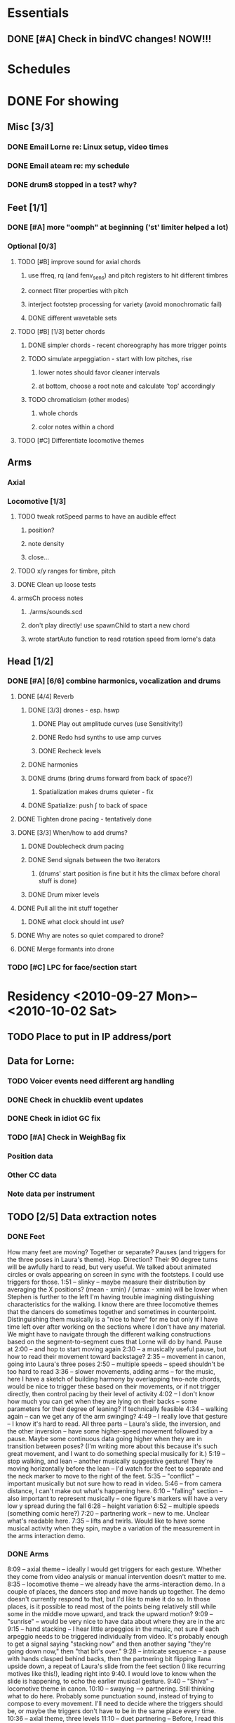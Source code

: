 #+STARTUP: hidestars

* Essentials
** DONE [#A] Check in bindVC changes! NOW!!!
   DEADLINE: <2010-08-25 Wed 10:00>


* Schedules


* DONE For showing
  DEADLINE: <2010-08-31 Tue>
** Misc [3/3]
*** DONE Email Lorne re: Linux setup, video times
*** DONE Email ateam re: my schedule

*** DONE drum8 stopped in a test? why?
** Feet [1/1]
*** DONE [#A] more "oomph" at beginning ('st' limiter helped a lot)
*** Optional [0/3]
**** TODO [#B] improve sound for axial chords
***** use ffreq, rq (and fenv_sens) and pitch registers to hit different timbres
***** connect filter properties with pitch
***** interject footstep processing for variety (avoid monochromatic fail)
***** DONE different wavetable sets
**** TODO [#B] [1/3] better chords
***** DONE simpler chords - recent choreography has more trigger points
***** TODO simulate arpeggiation - start with low pitches, rise
****** lower notes should favor cleaner intervals
****** at bottom, choose a root note and calculate 'top' accordingly
***** TODO chromaticism (other modes)
****** whole chords
****** color notes within a chord
**** TODO [#C] Differentiate locomotive themes

** Arms
*** Axial
*** Locomotive [1/3]
**** TODO tweak rotSpeed parms to have an audible effect
***** position?
***** note density
***** close...
**** TODO x/y ranges for timbre, pitch
**** DONE Clean up loose tests
**** armsCh process notes
***** ./arms/sounds.scd
***** don't play directly! use spawnChild to start a new chord
***** wrote startAuto function to read rotation speed from lorne's data


** Head [1/2]
*** DONE [#A] [6/6] combine harmonics, vocalization and drums
**** DONE [4/4] Reverb
***** DONE [3/3] drones - esp. hswp
****** DONE Play out amplitude curves (use Sensitivity!)
****** DONE Redo hsd synths to use amp curves
****** DONE Recheck levels
***** DONE harmonies
***** DONE drums (bring drums forward from back of space?)
****** Spatialization makes drums quieter - fix
***** DONE Spatialize: push \int to back of space
**** DONE Tighten drone pacing - tentatively done
**** DONE [3/3] When/how to add drums?
***** DONE Doublecheck drum pacing
***** DONE Send signals between the two iterators
****** (drums' start position is fine but it hits the climax before choral stuff is done)
***** DONE Drum mixer levels
**** DONE Pull all the init stuff together
***** DONE what clock should int use?
**** DONE Why are notes so quiet compared to drone?
**** DONE Merge formants into drone
*** TODO [#C] LPC for face/section start


* Residency <2010-09-27 Mon>--<2010-10-02 Sat>
** TODO Place to put in IP address/port
** Data for Lorne:
*** TODO Voicer events need different arg handling
*** DONE Check in chucklib event updates
*** DONE Check in idiot GC fix
*** TODO [#A] Check in WeighBag fix
*** Position data
*** Other CC data
*** Note data per instrument
** TODO [2/5] Data extraction notes
*** DONE Feet
    How many feet are moving?
    Together or separate?
    Pauses (and triggers for the three poses in Laura's theme).
    Hop.
    Direction? Their 90 degree turns will be awfully hard to read, but very useful.
    We talked about animated circles or ovals appearing on screen in sync with the footsteps. I could use triggers for those.
    1:51 -- slinky -- maybe measure their distribution by averaging the X positions? (mean - xmin) / (xmax - xmin) will be lower when Stephen is further to the left
    I'm having trouble imagining distinguishing characteristics for the walking. I know there are three locomotive themes that the dancers do sometimes together and sometimes in counterpoint. Distinguishing them musically is a "nice to have" for me but only if I have time left over after working on the sections where I don't have any material. We might have to navigate through the different walking constructions based on the segment-to-segment cues that Lorne will do by hand.
    Pause at 2:00 -- and hop to start moving again
    2:30 -- a musically useful pause, but how to read their movement toward backstage?
    2:35 -- movement in canon, going into Laura's three poses
    2:50 -- multiple speeds -- speed shouldn't be too hard to read
    3:36 -- slower movements, adding arms -- for the music, here I have a sketch of building harmony by overlapping two-note chords, would be nice to trigger these based on their movements, or if not trigger directly, then control pacing by their level of activity
    4:02 -- I don't know how much you can get when they are lying on their backs -- some parameters for their degree of leaning? If technically feasible
    4:34 -- walking again -- can we get any of the arm swinging?
    4:49 -- I really love that gesture -- I know it's hard to read. All three parts -- Laura's slide, the inversion, and the other inversion -- have some higher-speed movement followed by a pause. Maybe some continuous data going higher when they are in transition between poses? (I'm writing more about this because it's such great movement, and I want to do something special musically for it.)
    5:19 -- stop walking, and lean -- another musically suggestive gesture! They're moving horizontally before the lean -- I'd watch for the feet to separate and the neck marker to move to the right of the feet.
    5:35 -- "conflict" -- important musically but not sure how to read in video.
    5:46 -- from camera distance, I can't make out what's happening here.
    6:10 -- "falling" section -- also important to represent musically -- one figure's markers will have a very low y spread during the fall
    6:28 -- height variation
    6:52 -- multiple speeds (something comic here?)
    7:20 -- partnering work -- new to me. Unclear what's readable here.
    7:35 -- lifts and twirls. Would like to have some musical activity when they spin, maybe a variation of the measurement in the arms interaction demo.
*** DONE Arms
    8:09 -- axial theme -- ideally I would get triggers for each gesture. Whether they come from video analysis or manual intervention doesn't matter to me.
    8:35 -- locomotive theme -- we already have the arms-interaction demo. In a couple of places, the dancers stop and move hands up together. The demo doesn't currently respond to that, but I'd like to make it do so. In those places, is it possible to read most of the points being relatively still while some in the middle move upward, and track the upward motion?
    9:09 -- "sunrise" -- would be very nice to have data about where they are in the arc
    9:15 -- hand stacking -- I hear little arpeggios in the music, not sure if each arpeggio needs to be triggered individually from video. It's probably enough to get a signal saying "stacking now" and then another saying "they're going down now," then "that bit's over."
    9:28 -- intricate sequence -- a pause with hands clasped behind backs, then the partnering bit flipping Ilana upside down, a repeat of Laura's slide from the feet section (I like recurring motives like this!), leading right into 9:40. I would love to know when the slide is happening, to echo the earlier musical gesture.
    9:40 -- "Shiva" -- locomotive theme in canon.
    10:10 -- swaying --> partnering. Still thinking what to do here. Probably some punctuation sound, instead of trying to compose to every movement. I'll need to decide where the triggers should be, or maybe the triggers don't have to be in the same place every time.
    10:36 -- axial theme, three levels
    11:10 -- duet partnering -- Before, I read this as Stephen teaching Ilana the axial sequence -- curiously, that relationship disappears with a smoother performance.
    11:43 -- manipulating Laura -- triggers similar to the regular axial presentation would be useful. Music and visuals should give the audience permission to laugh here!
    12:00 -- Laura becomes more active in the partnering, leading into the locomotive theme (short)
    12:06 -- Stephen's solo, wild movements -- arm positions relative to the rest of the body might be the most useful thing
    12:17 -- new material, interesting juxtaposition of cradling next to something that looks like drawing a bow. Fragments of the axial and locomotive themes -- for my stuff, it would be nice to know when which one or the other is happening.
    12:47 -- all three to the ground, then up
    13:01 -- Laura solo, mostly locomotive material, probably can reuse the arms-interaction code, but I think it should be more sparse there
    14:14 -- hand play, should start with the bleeps and bloops for the face dance

*** TODO Head
**** Face dance
     Can't see a lot of specifics in the run-through videos, but I remember
basically from the earlier close-up video. Mainly I'll need trigger
messages when something happens on Ilana's face. Later in the face
dance, the event density will increase (maybe a lot) and that should
be synced with video. Whether I'm driving (sending note data to Lorne)
or Lorne sends me data about the desired activity level doesn't matter
much to me. Probably it will be both.

**** Rest of the section
     I'd like to cue some changes in the music based on movement. Possible
parameters are the height of the additive synthesis structures,
triggers to initiate the sweeps up (maybe including data about how
fast), when to introduce new pieces of the drum rhythms, brightness or
dullness of the drum sounds... just brainstorming.

Since this section is basically written from my side, for me it's a
matter of adding movement responsiveness to something that is already
working. At this late date, it would be worth doing this only if it
will be a big improvement on what I have already -- changes introduce
risk and the payoff needs to be good to justify it.

Sorry this is not very specific. I have yet to watch the video while
playing the music so that the drums end right around 29:30. Then I
might notice some correspondences that would be worth picking up.

*** DONE Torso
    Drums can dwindle away toward 30:10, when Laura appears above the screen. Then silence. Well, I'd like to have some silence in this part before Stephen's solo begins. The silence could be interrupted by some sounds.

Mostly for Lorne -- for a lot of these places, I'm hearing more or less steady state sounds that develop some "internal modulation" as the dancers twist and bend and otherwise move away from center. That's probably a challenge to read, but I would love to have some measurement of how far away they are from "center" (at the beginning of this section, "center" is upright with head and torso squarely forward). It probably gets easier to read when their hands come out around 30:50, but it might be impossible in those first 30-40 seconds when the only visible markers will be the head and neck. (Bowing might be readable from changes in the vertical distance between forehead and neckline.)

31:45 -- Stephen solo (amazing work by the way) -- should be pretty easy to tell the difference between axial and locomotive moments. One thing I specifically want to catch is the hopping movement at 32:31. Also the arm raising. Standing still and initiating shoulder movement from the torso is probably going to be invisible to the video, but I feel like the sound should still reflect it.

33:10 -- Ilana enters, then Laura at 33:40. Same challenges.

c. 34:00 -- Energy exchanges. Maybe a lot to ask, but I'd love to be able to track the energy ball as it moves from person to person.

34:35 -- Locomotion again, then arm movements like throwing energy into space.

34:55 -- An inversion, similar to previous sections. I'd like to echo that musically.

35:05 -- some poses, and exchanging places behind the screen. Probably motion versus stillness is more useful than anything else.

35:35 -- echoing Stephen's solo material in unison (not completely unison)

(36:10 -- Short repeat of energy exchange)

37:00 -- Remove props, then Ilana's solo. Lots to read here: center versus off-center, axial versus locomotive, L-R pan position.

38:14 -- Stephen and Laura duet. Amount of movement is interesting, as is body orientation (standing versus lying down or in the middle of a lift). I'll leave this for a detailed reading later, since this seems to belong more to the whole body section. By the time Laura comes back in at 40:28, we are definitely blending material from other sections.

*** TODO Body

** Debugging
*** TODO drum8 stopped in a test? why?


* TODO For premiere
  DEADLINE: <2010-10-21 Thu>
** Feet
*** Notes
**** Silence when Laura walks in slowly (multispeed part toward end)
*** Sounds/processes [6/7]
**** DONE Harmony w/ arms - refine
**** DONE Slide/inversion gesture    
**** DONE [#A] Multiple speeds
     Coming... want to modulate between no pitch, normal pitch and "crispy" pitch
**** DONE Leaning - sketched, come back to this after doing multiple speeds
**** DONE Falling - reuse leaning, and extend clicky things
**** DONE Conflict - prototyped, stomping and snare-drumming
**** TODO [#C] Distinguish locomotive themes
*** Data needed from Lorne
**** The entire opening sequence, up to about 3:30, there isn't much to read except stepping speed (foot markers going up and down) and the horizontal spread between the dancers. Their speeds may be different -- that's useful for me to know.
**** c. 3:30 -- slower, more harmony -- movement velocity
**** lying on backs -- another buildup leading to this, then hold (a) chord(s)
***** the more they swing their legs, the more activity
**** slide and inversions -- three triggers
**** leaning -- they're stationary -- I'd like to know when they stop moving
**** conflict -- can we tell when they change direction (attack/retreat)?
**** Falling -- trigger when somebody goes down (y spread becomes small and they stop moving)
**** Partnering at 7:20 -- I'll do a variation on the slide/inversion gestures, but I've no idea what you can read. It seems to go from set pose to set pose, so I guess (relative) pauses versus activity would be the most feasible/helpful.

*** Data to send to Lorne


** Arms
*** Sounds/processes [7/9]
**** DONE Sunrise
**** DONE [0/1] Hand stacking - MUCH SLOWER NOW
***** TODO Ask Lorne for hand height
**** DONE 9:28 sequence [2/2]
***** DONE Apply inversions note sequences to another sound
***** DONE What else?
**** DONE Axial variations [3/3]
***** DONE Shiva: use 3 am's
***** DONE ^^ Needs quiet chords in background - useful elsewhere
***** Between these 2, use axial sound with sparse notes - extended now, needs some sweepy gestures too
***** DONE Three levels
**** DONE Duet partnering (S & I) - can I reuse 9:28 code?
***** Continue 3 levels until they open up side by side
***** Lifting, tilting, bending - intermix some portamento chords with 3 levels
****** Stagger slides? Yes!
****** Let this run for a bit, then hold a chord about the time they pick up Laura
***** Locomotive before they pick up Laura
**** DONE Manipulating Laura: Axial theme but with robotic edge (comb filter maybe?)
***** Almost there - what does it need?
**** DONE Stephen solo (short!)
***** Starts locomotive, then quickly into axial - *harmonize* axial!
**** TODO Cradling - drawing bow
***** Rocking gesture? Yes.
***** Couple of axial moves - harmonize, but not with airskid sound
**** TODO Laura solo
*** Data needed from Lorne
*** Data to send to Lorne


** Head
*** Notes
**** Transition from arms needs more thought
**** Cue some specifics - "filter sweeps" - off their activity
**** Nice to have: special fx for some gestures like head shaking
**** How does this flow with the existing music?
*** Sounds/processes [0/0]
*** Data needed from Lorne
*** Data to send to Lorne
*** Face dance
**** Sounds [7/7]
***** DONE Volume tuning
***** DONE Bloops
***** DONE Creaking (eye rolls) [1/1]
****** DONE Creaks are too slow
***** DONE Low buzzes, analog-y (tongue rolls in mouth)
***** DONE Wet, slurpy (tongue popping out -- muffle for tongue-in-mouth also)
***** DONE Tongue comes out, open mouth: start vocalization
      What should I do?
      Where should I go?
      Why is it this way, and not that?
      Who is listening?
      Who is watching?
****** DONE Fatten pitched synth
***** DONE Smile and other emotions: vocal chatter


** Torso
*** TODO [0/1] Watch video!
**** Silence to open this section would be nice after drums
**** TODO What to do with the hopping theme?
**** Pauses on the box
*** Sounds [4/5]
**** Silences!
**** DONE Bells
**** DONE Washes
     Reuse waterpad - move feet process to here!
     Keep/throw out tinkly combs?
     --- would really like to have wash fade in/out, then tinkles follow -- separate from VC
**** DONE Melody
     Reuse melody PR from arms, new notes, slower rhythms, shorter phrases
     Sound? Maybe inharmonic at first, becoming clearly pitched
**** DONE Tinkly things
     Raise pitch and speed up rhythm of low bells - nice
     Nice for Stephen's solo, with melodic fragments
     Faster movement = more tinkles (don't speed up melody too much) -- pitch contours
     Later, integrate tinkles with chords(?) -- rework Klank as effect
**** TODO Steady pitches with modulation based on movement
*** Data needed from Lorne
*** Data to send to Lorne


** Body
*** Notes
**** Laura's solo: lpc chaos toward end, then bells/space from torso
**** How to work in hints of drums?
**** Stephen's feet on Ilana's back - fantastic!
*** Sounds/processes [0/0]
*** Data needed from Lorne
*** Data to send to Lorne


* Sample attributions
    September 3, 2010
        By WIM (http://www.freesound.org/usersViewSingle.php?id=22241)
            cathedraldoor.wav (http://www.freesound.org/samplesViewSingle.php?id=9018)
        By Percy Duke (http://www.freesound.org/usersViewSingle.php?id=132851)
            Door Creak Short.mp3 (http://www.freesound.org/samplesViewSingle.php?id=23448)
        By HerbertBoland (http://www.freesound.org/usersViewSingle.php?id=129090)
            Creak_3.wav (http://www.freesound.org/samplesViewSingle.php?id=29690)
   ---------------------------------------
    June 5, 2010
        By ingeos (http://www.freesound.org/usersViewSingle.php?id=11253)
            [stream-underwater] Ruisseau de Ponchale - Les Peyroux - 23 St Goussaud - France.ogg (http://www.freesound.org/samplesViewSingle.php?id=7304)
        By acclivity (http://www.freesound.org/usersViewSingle.php?id=37876)
            Brook20Sec.wav (http://www.freesound.org/samplesViewSingle.php?id=13552)
   ---------------------------------------
    May 6, 2010
        By rutgermuller (http://www.freesound.org/usersViewSingle.php?id=179538)
            Footsteps Metallic Muffled Louder (www.rutgermuller.nl).wav (http://www.freesound.org/samplesViewSingle.php?id=50724)
            Footsteps on Tiles (www.rutgermuller.nl).wav (http://www.freesound.org/samplesViewSingle.php?id=50725)
        By Corsica_S (http://www.freesound.org/usersViewSingle.php?id=7037)
            hiking 1.flac (http://www.freesound.org/samplesViewSingle.php?id=34357)
        By sinatra314 (http://www.freesound.org/usersViewSingle.php?id=523848)
            footsteps wooden floor  loop.wav (http://www.freesound.org/samplesViewSingle.php?id=58454)
        By dobroide (http://www.freesound.org/usersViewSingle.php?id=8043)
            20060307.swamp.wav (http://www.freesound.org/samplesViewSingle.php?id=16771)
        By bevangoldswain (http://www.freesound.org/usersViewSingle.php?id=671617)
            running gravel or dry leaves loop.wav (http://www.freesound.org/samplesViewSingle.php?id=54778)
            running hard surface.wav (http://www.freesound.org/samplesViewSingle.php?id=54779)
        By hello_flowers (http://www.freesound.org/usersViewSingle.php?id=199517)
            0129_Walking on Metal 1.wav (http://www.freesound.org/samplesViewSingle.php?id=39473)
        By Robinhood76 (http://www.freesound.org/usersViewSingle.php?id=321967)
            00170 steps on a forest road 1.wav (http://www.freesound.org/samplesViewSingle.php?id=55690)
        By hazure (http://www.freesound.org/usersViewSingle.php?id=30150)
            footsteps.wav (http://www.freesound.org/samplesViewSingle.php?id=23703)
            smallrocksfootsteps.wav (http://www.freesound.org/samplesViewSingle.php?id=23708)
        By Spandau (http://www.freesound.org/usersViewSingle.php?id=25133)
            walkinginsnow.aif (http://www.freesound.org/samplesViewSingle.php?id=30833)
        By tigersound (http://www.freesound.org/usersViewSingle.php?id=23035)
            heels & wind.aif (http://www.freesound.org/samplesViewSingle.php?id=15563)
            gravel walking.aif (http://www.freesound.org/samplesViewSingle.php?id=15562)
        By redjim (http://www.freesound.org/usersViewSingle.php?id=15504)
            Carpet footsteps.wav (http://www.freesound.org/samplesViewSingle.php?id=32575)
        By Jake Williams (http://www.freesound.org/usersViewSingle.php?id=40013)
            Footsteps on hard floor indoors.wav (http://www.freesound.org/samplesViewSingle.php?id=18169)
        By FreqMan (http://www.freesound.org/usersViewSingle.php?id=92661)
            footsteps (Streety NR).wav (http://www.freesound.org/samplesViewSingle.php?id=25077)
        By martian (http://www.freesound.org/usersViewSingle.php?id=84709)
            footstep on wood foley.wav (http://www.freesound.org/samplesViewSingle.php?id=19292)



* Environment building
  1. Clean install directories.
  2. Get debian packages needed to build sc (if not already done).
     sudo apt-get install build-essential libjack0.100.0-dev libsndfile1-dev libasound2-dev libavahi-client-dev libicu-dev libreadline6-dev libfftw3-dev libxt-dev pkg-config scons git-core subversion
  3. Check out and build sc (r10246).
     mkdir ~/share
     cd ~/share
     svn co -r10246 https://supercollider.svn.sourceforge.net/svnroot/supercollider/trunk sc-svn
     cd common
     scons
     sudo scons install
  4. Check out and build sc3-plugins (r444).
     cd ~/share/sc-svn
     svn co -r444 https://sc3-plugins.svn.sourceforge.net/svnroot/sc3-plugins sc3-plugins
     cd sc3-plugins
     scons
     sudo scons install
  5. Check out quarks (r1629).
     1. In sc/emacs, "Quarks.gui"
     2. Select dewdrop_lib, MathLib and cruciallib (buttons at left).
     3. Click "save" and wait (it may issue several svn co commands).
  6. Check out my git repos.
     cd ~/wherever/you/want
     git clone http://jamshark70@github.com/jamshark70/kc_affectations.git
  7. Private extensions --> ~/share/SuperCollider/Extensions.
     1. Extract trunk/sc-private-extensions.tar.gz into a separate directory.
	cp trunk/sc-private-extensions.tar.gz ~/aDir
	cd ~/aDir
	tar -xvzf sc-private-extensions.tar.gz
     2. mkdir ~/share/SuperCollider/Extensions/PrivateExtensions
     3. cp *.sc ~/share/SuperCollider/Extensions/PrivateExtensions
     4. tar -xvzf fixes.tar.gz ~/share/sc-svn/common/build/SCClassLibrary
     5. cd ~/share/sc-svn/common
     6. sudo scons install
  8. Restart sc interpreter.
** DONE Check all private-extensions into git.


* Environment update notes
** TODO Check in voicer releaseNode fix, tell Lorne


* TODO Email re: premiere
  SCHEDULED: <2010-10-14 Thu>
  (Note, I'm not dumb enough to put real email addresses here since this is checked into github!)
  Family, Aunt Kathy, all Kohuts
  DCMAT
  MSTR
  dctz
  electro-music.com forum
  Tao, HJY, Bang, Anthony, other faculty?
  K. Fields
  Mungo
  Facebook
  Penka, Chris, Syd, Joanne, Mark, Scott L., Steve J., Eric P.
  Schelle, Contino
  
